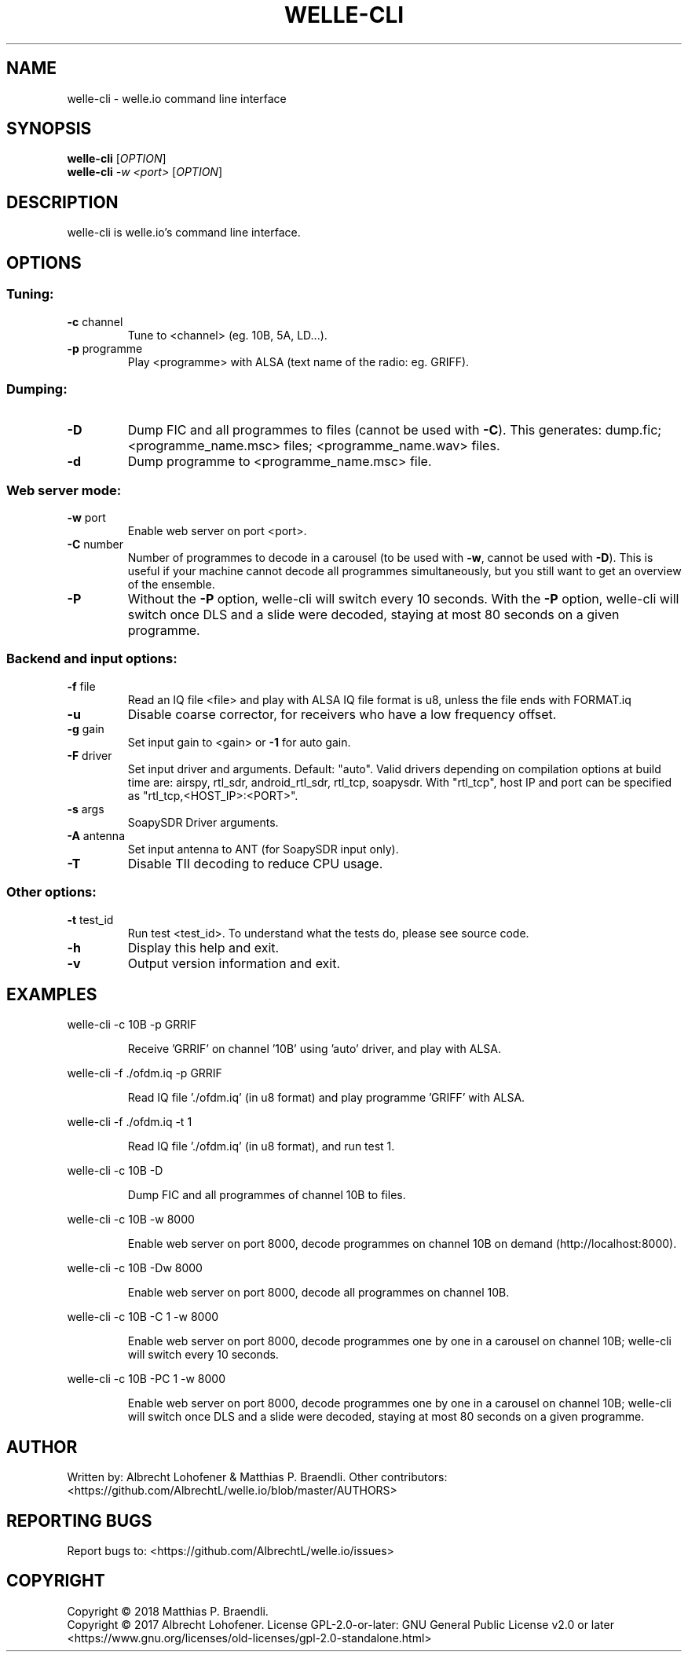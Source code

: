 .\" DO NOT MODIFY THIS FILE!  It was generated by help2man 1.48.1.
.TH WELLE-CLI "1" "November 2021" "welle-cli 2.4" "User Commands"
.SH NAME
welle-cli \- welle.io command line interface
.SH SYNOPSIS
.B welle-cli
[\fI\,OPTION\/\fR]
.br
.B welle-cli
\fI\,-w <port> \/\fR[\fI\,OPTION\/\fR]
.SH DESCRIPTION
welle\-cli is welle.io's command line interface.
.SH OPTIONS
.SS "Tuning:"
.TP
\fB\-c\fR channel
Tune to <channel> (eg. 10B, 5A, LD...).
.TP
\fB\-p\fR programme
Play <programme> with ALSA (text name of the radio: eg. GRIFF).
.SS "Dumping:"
.TP
\fB\-D\fR
Dump FIC and all programmes to files (cannot be used with \fB\-C\fR).
This generates: dump.fic; <programme_name.msc> files;
<programme_name.wav> files.
.TP
\fB\-d\fR
Dump programme to <programme_name.msc> file.
.SS "Web server mode:"
.TP
\fB\-w\fR port
Enable web server on port <port>.
.TP
\fB\-C\fR number
Number of programmes to decode in a carousel
(to be used with \fB\-w\fR, cannot be used with \fB\-D\fR).
This is useful if your machine cannot decode all programmes
simultaneously, but you still want to get an overview of
the ensemble.
.TP
\fB\-P\fR
Without the \fB\-P\fR option, welle\-cli will switch every 10 seconds.
With the \fB\-P\fR option, welle\-cli will switch once DLS and a
slide were decoded, staying at most 80 seconds on a given
programme.
.SS "Backend and input options:"
.TP
\fB\-f\fR file
Read an IQ file <file> and play with ALSA
IQ file format is u8, unless the file ends with FORMAT.iq
.TP
\fB\-u\fR
Disable coarse corrector, for receivers who have a low
frequency offset.
.TP
\fB\-g\fR gain
Set input gain to <gain> or \fB\-1\fR for auto gain.
.TP
\fB\-F\fR driver
Set input driver and arguments. Default: "auto".
Valid drivers depending on compilation options at build time
are:
airspy, rtl_sdr, android_rtl_sdr, rtl_tcp, soapysdr.
With "rtl_tcp", host IP and port can be specified as
"rtl_tcp,<HOST_IP>:<PORT>".
.TP
\fB\-s\fR args
SoapySDR Driver arguments.
.TP
\fB\-A\fR antenna
Set input antenna to ANT (for SoapySDR input only).
.TP
\fB\-T\fR
Disable TII decoding to reduce CPU usage.
.SS "Other options:"
.TP
\fB\-t\fR test_id
Run test <test_id>.
To understand what the tests do, please see source code.
.TP
\fB\-h\fR
Display this help and exit.
.TP
\fB\-v\fR
Output version information and exit.
.SH EXAMPLES
welle\-cli \-c 10B \-p GRRIF
.IP
Receive 'GRRIF' on channel '10B' using 'auto' driver, and play with ALSA.
.PP
welle\-cli \-f ./ofdm.iq \-p GRRIF
.IP
Read IQ file './ofdm.iq' (in u8 format) and play programme 'GRIFF' with ALSA.
.PP
welle\-cli \-f ./ofdm.iq \-t 1
.IP
Read IQ file './ofdm.iq' (in u8 format), and run test 1.
.PP
welle\-cli \-c 10B \-D
.IP
Dump FIC and all programmes of channel 10B to files.
.PP
welle\-cli \-c 10B \-w 8000
.IP
Enable web server on port 8000, decode programmes on channel 10B on demand
(http://localhost:8000).
.PP
welle\-cli \-c 10B \-Dw 8000
.IP
Enable web server on port 8000, decode all programmes on channel 10B.
.PP
welle\-cli \-c 10B \-C 1 \-w 8000
.IP
Enable web server on port 8000, decode programmes one by one in a carousel
on channel 10B; welle\-cli will switch every 10 seconds.
.PP
welle\-cli \-c 10B \-PC 1 \-w 8000
.IP
Enable web server on port 8000, decode programmes one by one in a carousel
on channel 10B; welle\-cli will switch once DLS and a slide were decoded,
staying at most 80 seconds on a given programme.
.SH AUTHOR
Written by: Albrecht Lohofener & Matthias P. Braendli.
Other contributors: <https://github.com/AlbrechtL/welle.io/blob/master/AUTHORS>
.SH "REPORTING BUGS"
Report bugs to: <https://github.com/AlbrechtL/welle.io/issues>
.SH COPYRIGHT
Copyright \(co 2018 Matthias P. Braendli.
.br
Copyright \(co 2017 Albrecht Lohofener.
License GPL\-2.0\-or\-later: GNU General Public License v2.0 or later
<https://www.gnu.org/licenses/old\-licenses/gpl\-2.0\-standalone.html>
